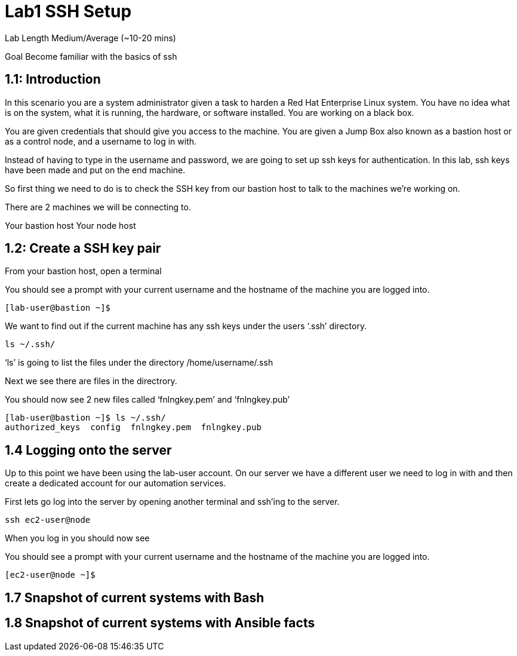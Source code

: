 # Lab1 SSH Setup


Lab Length
Medium/Average (~10-20 mins)

Goal
Become familiar with the basics of ssh

== 1.1: Introduction

In this scenario you are a system administrator given a task to harden a Red Hat Enterprise Linux system. You have no idea what is on the system, what it is running, the hardware, or software installed. You are working on a black box.

You are given credentials that should give you access to the machine. You are given a Jump Box also known as a bastion host or as a control node, and a username to log in with. 

Instead of having to type in the username and password, we are going to set up ssh keys for authentication.
In this lab, ssh keys have been made and put on the end machine.

So first thing we need to do is to check the SSH key from our bastion host to talk to the machines we’re working on.

There are 2 machines we will be connecting to.

Your bastion host
Your node host 

== 1.2: Create a SSH key pair

From your bastion host, open a terminal

You should see a prompt with your current username and the hostname of the machine you are logged into.

[source,ini,role=execute,subs=attributes+]
----
[lab-user@bastion ~]$
----


We want to find out if the current machine has any ssh keys under the users ‘.ssh’ directory. 

[source,ini,role=execute,subs=attributes+]
----
ls ~/.ssh/
----

‘ls’ is going to list the files under the directory /home/username/.ssh

Next we see there are files in the directrory.

You should now see 2 new files called ‘fnlngkey.pem’ and ‘fnlngkey.pub’


[source,textinfo]
----
[lab-user@bastion ~]$ ls ~/.ssh/
authorized_keys  config  fnlngkey.pem  fnlngkey.pub 
----


== 1.4 Logging onto the server 

Up to this point we have been using the lab-user account.
On our server we have a different user we need to log in with and then create a dedicated account for our automation services.

First lets go log into the server by opening another terminal and ssh’ing to the server.

 
[source,bash]
----
ssh ec2-user@node
----

When you log in you should  now see

You should see a prompt with your current username and the hostname of the machine you are logged into.


[source,textinfo]
----
[ec2-user@node ~]$
----

== 1.7 Snapshot of current systems with Bash

== 1.8 Snapshot of current systems with Ansible facts

